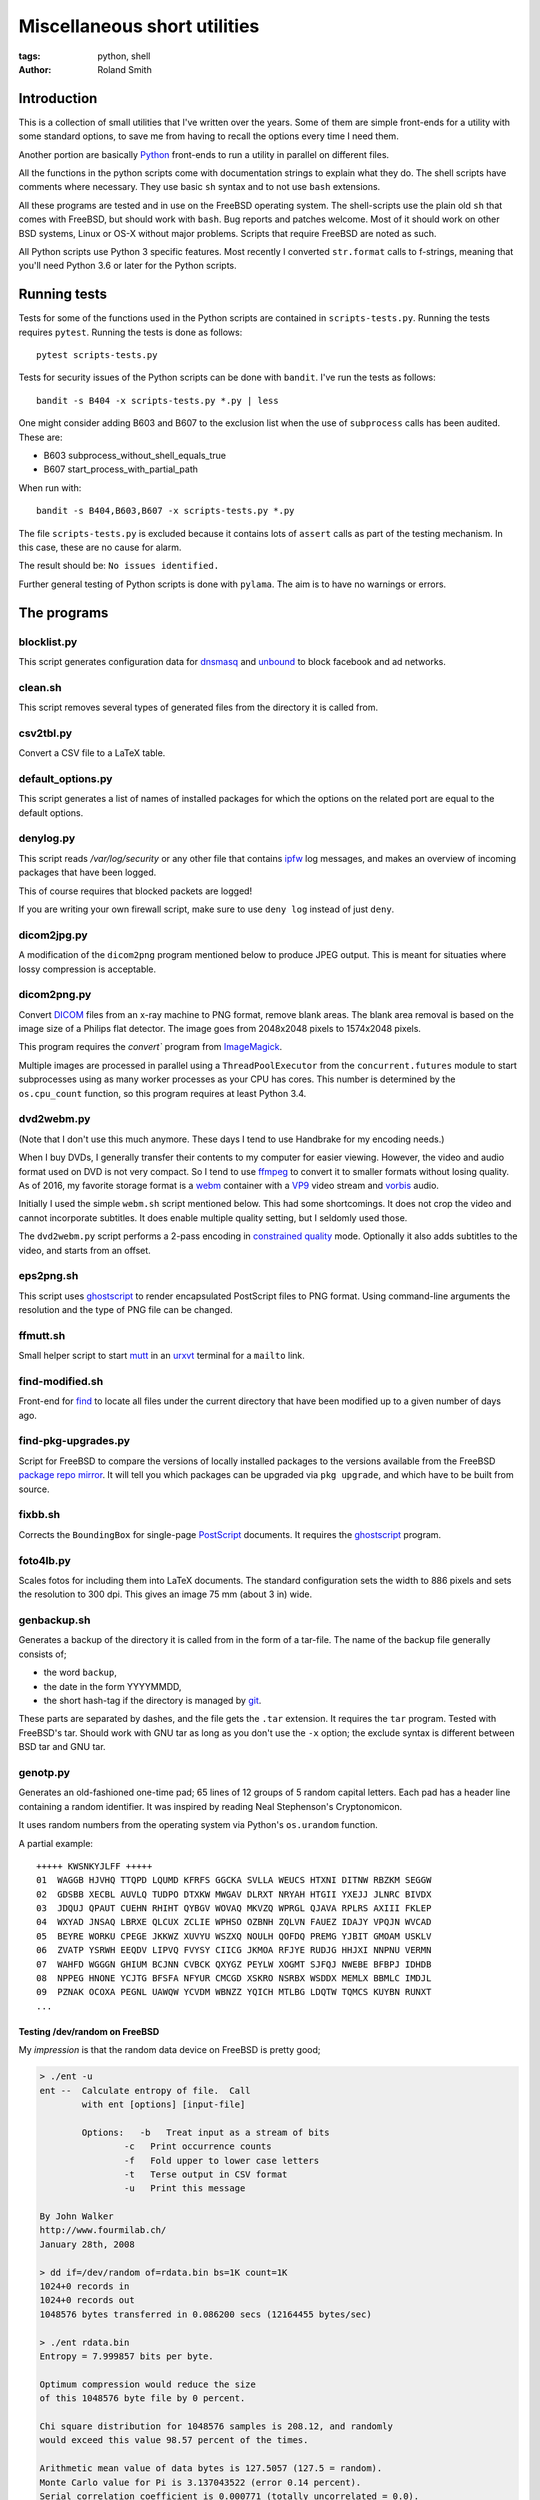 Miscellaneous short utilities
#############################

:tags: python, shell
:author: Roland Smith

.. Last modified: 2020-08-15T21:46:18+0200

Introduction
============

This is a collection of small utilities that I've written over the years.
Some of them are simple front-ends for a utility with some standard options,
to save me from having to recall the options every time I need them.

Another portion are basically Python_ front-ends to run a utility in parallel
on different files.

.. _Python: http://www.python.org/

All the functions in the python scripts come with documentation strings to
explain what they do. The shell scripts have comments where necessary. They
use basic ``sh`` syntax and to not use ``bash`` extensions.

All these programs are tested and in use on the FreeBSD operating system. The
shell-scripts use the plain old ``sh`` that comes with FreeBSD, but should
work with ``bash``. Bug reports and patches welcome. Most of it should work on
other BSD systems, Linux or OS-X without major problems.
Scripts that require FreeBSD are noted as such.

All Python scripts use Python 3 specific features. Most recently I converted
``str.format`` calls to f-strings, meaning that you'll need Python 3.6 or
later for the Python scripts.


Running tests
=============

Tests for some of the functions used in the Python scripts are contained in
``scripts-tests.py``. Running the tests requires ``pytest``. Running the tests
is done as follows::

    pytest scripts-tests.py

Tests for security issues of the Python scripts can be done with ``bandit``.
I've run the tests as follows::

    bandit -s B404 -x scripts-tests.py *.py | less

One might consider adding B603 and B607 to the exclusion list when the use of
``subprocess`` calls has been audited. These are:

* B603 subprocess_without_shell_equals_true
* B607 start_process_with_partial_path

When run with::

    bandit -s B404,B603,B607 -x scripts-tests.py *.py

The file ``scripts-tests.py`` is excluded because it contains lots of
``assert`` calls as part of the testing mechanism. In this case, these are no
cause for alarm.

The result should be: ``No issues identified.``

Further general testing of Python scripts is done with ``pylama``.
The aim is to have no warnings or errors.


The programs
============


blocklist.py
------------

This script generates configuration data for dnsmasq_ and unbound_ to block
facebook and ad networks.

.. _dnsmasq: http://www.thekelleys.org.uk/dnsmasq/doc.html
.. _unbound: https://nlnetlabs.nl/projects/unbound/about/


clean.sh
--------

This script removes several types of generated files from the directory it is
called from.


csv2tbl.py
----------

Convert a CSV file to a LaTeX table.


default_options.py
------------------

This script generates a list of names of installed packages for which the
options on the related port are equal to the default options.


denylog.py
----------

This script reads `/var/log/security` or any other file that contains ipfw_
log messages, and makes an overview of incoming packages that have been
logged.

.. _ipfw: https://www.freebsd.org/doc/en/books/handbook/firewalls-ipfw.html

This of course requires that blocked packets are logged!

If you are writing your own firewall script, make sure to use ``deny log``
instead of just ``deny``.


dicom2jpg.py
------------

A modification of the ``dicom2png`` program mentioned below to produce JPEG
output. This is meant for situaties where lossy compression is acceptable.


dicom2png.py
------------

Convert DICOM_ files from an x-ray machine to PNG format, remove blank areas.
The blank area removal is based on the image size of a Philips flat detector.
The image goes from 2048x2048 pixels to 1574x2048 pixels.

.. _DICOM: http://en.wikipedia.org/wiki/DICOM

This program requires the `convert`` program from ImageMagick_.

Multiple images are processed in parallel using a ``ThreadPoolExecutor`` from
the ``concurrent.futures`` module to start subprocesses using as many worker
processes as your CPU has cores. This number is determined by the
``os.cpu_count`` function, so this program requires at least Python 3.4.


dvd2webm.py
-----------

(Note that I don't use this much anymore. These days I tend to use Handbrake
for my encoding needs.)


When I buy DVDs, I generally transfer their contents to my computer for easier
viewing. However, the video and audio format used on DVD is not very compact.
So I tend to use ffmpeg_ to convert it to smaller formats without losing
quality. As of 2016, my favorite storage format is a webm_ container with
a VP9_ video stream and vorbis_ audio.

.. _VP9: https://en.wikipedia.org/wiki/VP9

Initially I used the simple ``webm.sh`` script mentioned below.
This had some shortcomings. It does not crop the video and cannot incorporate
subtitles. It does enable multiple quality setting, but I seldomly used those.

The ``dvd2webm.py`` script performs a 2-pass encoding in `constrained quality`_
mode. Optionally it also adds subtitles to the video, and starts from an
offset.

.. _constrained quality: http://wiki.webmproject.org/ffmpeg/vp9-encoding-guide


eps2png.sh
----------

This script uses ghostscript_ to render encapsulated PostScript files to PNG
format. Using command-line arguments the resolution and the type of PNG file
can be changed.

.. _ghostscript: http://www.ghostscript.com/


ffmutt.sh
---------

Small helper script to start mutt_ in an urxvt_ terminal for a ``mailto`` link.

.. _mutt: http://www.mutt.org/
.. _urxvt: http://software.schmorp.de/pkg/rxvt-unicode.html


find-modified.sh
----------------

Front-end for find_ to locate all files under the current directory that have
been modified up to a given number of days ago.

.. _find: https://www.freebsd.org/cgi/man.cgi?query=find


find-pkg-upgrades.py
--------------------

Script for FreeBSD to compare the versions of locally installed packages to
the versions available from the FreeBSD `package repo mirror`_. It will tell
you which packages can be upgraded via ``pkg upgrade``, and which have to be
built from source.

.. _package repo mirror: http://pkg.freebsd.org/


fixbb.sh
--------

Corrects the ``BoundingBox`` for single-page PostScript_ documents.
It requires the ghostscript_ program.

.. _PostScript: http://en.wikipedia.org/wiki/PostScript


foto4lb.py
----------

Scales fotos for including them into LaTeX documents. The standard
configuration sets the width to 886 pixels and sets the resolution to 300 dpi.
This gives an image 75 mm (about 3 in) wide.


genbackup.sh
------------

Generates a backup of the directory it is called from in the form of
a tar-file. The name of the backup file generally consists of;

* the word ``backup``,
* the date in the form YYYYMMDD,
* the short hash-tag if the directory is managed by git_.

.. _git: http://git-scm.com/

These parts are separated by dashes, and the file gets the ``.tar`` extension.
It requires the ``tar`` program. Tested with FreeBSD's tar. Should work with
GNU tar as long as you don't use the ``-x`` option; the exclude syntax is
different between BSD tar and GNU tar.


genotp.py
---------

Generates an old-fashioned one-time pad; 65 lines of 12 groups of 5 random
capital letters. Each pad has a header line containing a random identifier.
It was inspired by reading Neal Stephenson's Cryptonomicon.

It uses random numbers from the operating system via Python's ``os.urandom``
function.

A partial example::

    +++++ KWSNKYJLFF +++++
    01  WAGGB HJVHQ TTQPD LQUMD KFRFS GGCKA SVLLA WEUCS HTXNI DITNW RBZKM SEGGW
    02  GDSBB XECBL AUVLQ TUDPO DTXKW MWGAV DLRXT NRYAH HTGII YXEJJ JLNRC BIVDX
    03  JDQUJ QPAUT CUEHN RHIHT QYBGV WOVAQ MKVZQ WPRGL QJAVA RPLRS AXIII FKLEP
    04  WXYAD JNSAQ LBRXE QLCUX ZCLIE WPHSO OZBNH ZQLVN FAUEZ IDAJY VPQJN WVCAD
    05  BEYRE WORKU CPEGE JKKWZ XUVYU WSZXQ NOULH QOFDQ PREMG YJBIT GMOAM USKLV
    06  ZVATP YSRWH EEQDV LIPVQ FVYSY CIICG JKMOA RFJYE RUDJG HHJXI NNPNU VERMN
    07  WAHFD WGGGN GHIUM BCJNN CVBCK QXYGZ PEYLW XOGMT SJFQJ NWEBE BFBPJ IDHDB
    08  NPPEG HNONE YCJTG BFSFA NFYUR CMCGD XSKRO NSRBX WSDDX MEMLX BBMLC IMDJL
    09  PZNAK OCOXA PEGNL UAWQW YCVDM WBNZZ YQICH MTLBG LDQTW TQMCS KUYBN RUNXT
    ...


Testing /dev/random on FreeBSD
++++++++++++++++++++++++++++++

My *impression* is that the random data device on FreeBSD is pretty
good;

.. code-block:: console

    > ./ent -u
    ent --  Calculate entropy of file.  Call
            with ent [options] [input-file]

            Options:   -b   Treat input as a stream of bits
                    -c   Print occurrence counts
                    -f   Fold upper to lower case letters
                    -t   Terse output in CSV format
                    -u   Print this message

    By John Walker
    http://www.fourmilab.ch/
    January 28th, 2008

    > dd if=/dev/random of=rdata.bin bs=1K count=1K
    1024+0 records in
    1024+0 records out
    1048576 bytes transferred in 0.086200 secs (12164455 bytes/sec)

    > ./ent rdata.bin
    Entropy = 7.999857 bits per byte.

    Optimum compression would reduce the size
    of this 1048576 byte file by 0 percent.

    Chi square distribution for 1048576 samples is 208.12, and randomly
    would exceed this value 98.57 percent of the times.

    Arithmetic mean value of data bytes is 127.5057 (127.5 = random).
    Monte Carlo value for Pi is 3.137043522 (error 0.14 percent).
    Serial correlation coefficient is 0.000771 (totally uncorrelated = 0.0).

According to the manual_ page, Wikipedia_ and other_ sources I could find the
FreeBSD random device is intended to provide cryptographically secure
pseudorandom data.

.. _manual: https://www.freebsd.org/cgi/man.cgi?query=random&sektion=4
.. _Wikipedia: http://en.wikipedia.org/?title=/dev/random
.. _other: http://www.2uo.de/myths-about-urandom/


genpw.py
--------

Generates random passwords. Like ``genotp``, It uses random numbers from the
operating system via Python's ``os.urandom`` function and converts them to
text using base64 encoding. On FreeBSD I think this is secure enough given the
previous section.

An example:

.. code-block:: console

    > python3 genpw.py -l 24 -g 4
    BU_7 7RcI jjce zAKo 83v8 RAk_


getbb.sh
--------

Determines the bounding box of PostScript files using ghostscript_.


get-tracks.py
-------------

After using lsdvd_ to see the tracks on a DVD, this script can be used to
extract the required tracks for viewing or transcoding.

It sxtracts the given tracks from a DVD using ``tccat`` from the ``transcode``
package.

.. _lsdvd: http://sourceforge.net/projects/lsdvd/


git-check-all.py
----------------

Find all directories in the user's home directory that are managed with git,
and run ``git gc`` on them unless they have uncommitted changes.


git-origdate.py
---------------

For all command-line arguments, print out when they were first checked into
``git``.


gitdates.py
-----------

For each file in a directory managed by git, get the short hash and data of
the most recent commit of that file.


graph-deps.py
-------------

Used with FreeBSD's ``pkg info`` and ``dot`` from the graphviz_ port to graph
dependencies between packages.

.. _graphviz: http://www.graphviz.org/


gtk-razer.pyw
-------------

GUI program to set a Razer BlackWidow Elite or Razer Ornata Chroma to a static
color. Requires the GTK_ toolkit, PyGObject_ and pyusb_.

.. _GTK: https://www.gtk.org/
.. _PyGObject: https://pygobject.readthedocs.io/en/latest/
.. _pyusb: https://github.com/pyusb/pyusb

The user interface was built with glade_. The resulting XML file
``gtk-razer.glade`` was then compressed and ``base85`` encoded for inclusion
in the script.

.. _glade: https://glade.gnome.org/

It should work on operating systems that support pyusb_,
without requiring a kernel driver like the `openrazer driver`_ for Linux.

.. _openrazer driver: https://github.com/openrazer/openrazer

To see how this works, best look at ``set-ornata-chroma.py``, which is
a simple command-line utility to do the same thing.


histdata.py
-----------

Makes a histogram of the bytes in each input file, and calculates the entropy
in each file.


img4latex.py
------------

A program to check a PDF, PNG or JPEG file and return a suitable LaTeX figure_
environment for it.

.. _figure: http://en.wikibooks.org/wiki/LaTeX/Floats,_Figures_and_Captions#Figures

this program requires  ImageMagick_ program ``identify``.

This program also requires the ghostscript_ interpreter to determine the size
of PDF files.

As of version 1.4 it reads the text block width and height in mm from
an INI-style configuration file named ``~/.img4latexrc``.
A valid example is shown below.

.. code-block:: ini

    [size]
    width = 100
    height = 200

The image is scaled so that it fits within the text block. If a bitmapped
image does not have a defined resolution, 300 pixels/inch is assumed.


lk.py
-----

Lock down files or directories.

This makes files read-only for the owner and inaccessible for the group and
others. Then it sets the user immutable and user undeletable flag on the files.
For directories, it recursively treats the files as mentioned above. It then
sets the sets the directories to read/execute only for the owner and
inaccessible for the group and others. Then it sets the user immutable and
undeletable flag on the directories as well.

Using the -u flag unlocks the files or directories, making them writable for
the owner only.

As usual, I wrote this to automate and simplify something that I was doing on
a regular basis; safeguarding important but not often changed files.

The `os.chflags` function that is used in this script is only available on
UNIX-like operating systems. So this doesn't work on ms-windows.


make-flac.py
------------

Encodes WAV files from cdparanoia to FLAC format. Processing is done in
parallel using as many subprocesses as the machine has cores. Album
information is gathered from a text file called ``album.json``.

This file has the following format::

    {
        "title": "title of the album",
        "artist": "name of the artist",
        "year": 1985,
        "genre": "rock",
        "tracks": [
            "foo",
            "bar",
            "spam",
            "eggs"
        ]
    }


.. _cdparanoia: https://www.xiph.org/paranoia/
.. _FLAC: https://xiph.org/flac/


make-mp3.py
-----------

Works like ``make-flac.py`` but uses lame_ to encode to variable bitrate MP3
files. It uses the same ``album.json`` file as make-flac.

.. _lame: http://lame.sourceforge.net/


markphotos.py
-------------

This scripts adds a copyright notice to pictures.

.. warning:: You should edit this script and update the ``cr`` string in the
   ``processfile`` function to contain your details before using this script!

.. note:: This script requires exiftool_.

.. _exiftool: https://www.sno.phy.queensu.ca/~phil/exiftool/


mkhistory.py
------------

This script takes the ``git log --oneline`` history from the current working
directory and formats it as LaTeX text with one commit per line. This is
written to a given output file or standard output if ``-`` is used as the file
name.


mkindexpic.sh
-------------

Use ``montage`` from the ImageMagick_ suite to create an index picture of all
the files given on the command-line.

.. _ImageMagick: http://www.imagemagick.org/


mkpdf.sh
--------

Use ``convert`` from the ImageMagick_ suite to convert scanned images to PDF files.

It assumes that images are scanned at 150 PPI, and the target page is A4.


nospaces.py
-----------

Replaces whitespace in filenames with underscores.


ntpclient.py
------------

A *very simple* NTP query and time setting program. It doesn't pretend to be
extremely accurate.


offsetsrt.py
------------

Reads an SRT_ file and applies the given offset to all times in the file.
This time-shifts all subtitles.

.. _SRT: https://en.wikipedia.org/wiki/SubRip#SubRip_text_file_format


old.py
------

Renames a directory by prefixing the name with ``old-``, unless that directory
already exists. If the directory name starts with a period, it removes the
period and prefixes it with ``old-dot``.


open.py
-------

This Python script is a small helper to open files from the command line. It
was inspired by a OS X utility of the same name.

A lot of my interaction with the files on my computers is done through a
command-line shell, even though I use the X Window System. One of the things I
like about the ``gvim`` editor is that it forks and detach from the shell it
was started from. With other programs one usually has to explicitly add an
``&`` to the end of the command.

Then I read about the `OS X open`_ program, and I decided to write a simple
program like it in Python.

.. _OS X open: https://developer.apple.com/library/mac/documentation/Darwin/Reference/ManPages/man1/open.1.html

The result is ``open.py``. Note that it is pretty simple. and the programs
that is uses to open files are geared towards common use. So text files are
opened in an editor, while photos and most other types are opened in a viewer.
This simplicity by design. It has no options and it only opens files and
directories. I have no intention of it becoming like OS X's open or plan9's
plumb_.

.. _plumb: http://swtch.com/plan9port/man/man1/plumb.html

This utility requires the python-magic_ module.

.. _python-magic: https://pypi.python.org/pypi/python-magic

The ``filetypes`` and ``othertypes`` dictionaries in the beginning of this
script should be changed to suit your preferences.


osversion.py
------------

Prints the value __FreeBSD_version, aka OSVERSION.


param.py
--------

Script to do simple parameter substitution in files.


pdfdiff.py
----------

Uses ``pdftotext`` and ``diff`` to generate a unified diff between two PDF
files.


pdfselect.sh
------------

Select consecutive pages from a PDF document and put them in a separate
document. Requires ghostscript_.


pdftopdf.sh
-----------

Rewrite a PDF file using ghostscript_.


povmake.sh
----------

Front-end for POV-ray_ with a limited amount of choices for picture size and
quality.

.. _POV-ray: http://www.povray.org/


py-include.py
-------------

Program to prepare files for inclusion in Python code.

After reading a file, it optionally compresses the data using ``zlib`` and
then encodes it as text using ``base85`` encoding.
It then formats the text and adds the relevant decoding and decompression
routines.

For example, the following is the ``pylama.ini`` file processed with ``python3
py-include.py -c -t pylama.ini``:

.. code-block:: python

    # pylama.ini
    data = zlib.decompress(base64.b85decode(
        'c-nQ)O;5ux3<ltPe}(U?C9PVzW)y*@a^eKs&@_eB=}hxcB^g@(JsCr2mz^T{ePTOVfh2_-rdbI'
        'sGBT8`;F~l*mC@{MPiANjL8ePCd);c`Ms!?;wzvLQNB?vPd+Rv7X3rVCX$pI|cm8xf9(^g4%8Y'
        'u5ZtYM6>^T%HuTxg1c?EgRS;NaE+^~YNh+c#bpyOOgf3!*2GA+vYqTp2-^;sq#=bbl+A8CRXGG'
        '`~8oc+RGxZPPJX~?EIp}|;(G4G1IYSC3JUvzbuFV+pq|C{h>mP(B1H_7LLR3PKyjqPO~zXE-j6'
        '>btOj$1_rw+hV=AKOC1E@{ld74-uUe{^F'
    )).decode("utf-8")



py-ver.py
---------

List or set the ``__version__`` string in all Python files given on the
command line or recursively in all directories given on the command line.


rename.py
---------

Renames files given on the command line to <prefix><number>, keeping the
extension of the original file. Example:

.. code-block:: console

    > ls
    img_3240.jpg  img_3246.jpg  img_3252.jpg  img_3258.jpg  img_3264.jpg
    img_3271.jpg  img_3277.jpg  img_3241.jpg  img_3247.jpg  img_3253.jpg
    img_3259.jpg  img_3265.jpg  img_3272.jpg  img_3278.jpg  img_3242.jpg
    img_3248.jpg  img_3254.jpg  img_3260.jpg  img_3266.jpg  img_3273.jpg
    img_3279.jpg  img_3243.jpg  img_3249.jpg  img_3255.jpg  img_3261.jpg
    img_3267.jpg  img_3274.jpg  img_3280.jpg  img_3244.jpg  img_3250.jpg
    img_3256.jpg  img_3262.jpg  img_3269.jpg  img_3275.jpg  img_3245.jpg
    img_3251.jpg  img_3257.jpg  img_3263.jpg  img_3270.jpg  img_3276.jpg

    > rename -p holiday2014- -w 3 img_32*

    > ls
    holiday2014-001.jpg  holiday2014-009.jpg  holiday2014-017.jpg
    holiday2014-025.jpg  holiday2014-033.jpg  holiday2014-002.jpg
    holiday2014-010.jpg  holiday2014-018.jpg  holiday2014-026.jpg
    holiday2014-034.jpg  holiday2014-003.jpg  holiday2014-011.jpg
    holiday2014-019.jpg  holiday2014-027.jpg  holiday2014-035.jpg
    holiday2014-004.jpg  holiday2014-012.jpg  holiday2014-020.jpg
    holiday2014-028.jpg  holiday2014-036.jpg  holiday2014-005.jpg
    holiday2014-013.jpg  holiday2014-021.jpg  holiday2014-029.jpg
    holiday2014-037.jpg  holiday2014-006.jpg  holiday2014-014.jpg
    holiday2014-022.jpg  holiday2014-030.jpg  holiday2014-038.jpg
    holiday2014-007.jpg  holiday2014-015.jpg  holiday2014-023.jpg
    holiday2014-031.jpg  holiday2014-039.jpg  holiday2014-008.jpg
    holiday2014-016.jpg  holiday2014-024.jpg  holiday2014-032.jpg
    holiday2014-040.jpg


scripts-tests.py
----------------

This is just a collection of tests for functions from the different Python
scripts.


serve-git.sh
------------

Start a ``git daemon`` for every directory under the current working directory
that is under git_ control.


set-ornata-chroma-rgb.py
------------------------

This changes the color or the LEDs on a Razer Ornata Chroma keyboard to
a static RGB color. It should work on operating systems that support pyusb_,
without requiring a kernel driver like the `openrazer driver`_ for Linux.


The `openrazer driver`_ served as an inspiration and source of information
about Razer's USB protocol. At first I contemplated porting this driver to
FreeBSD. But the differences between Linux and FreeBSD would make that
a complete rewrite. Not to mention that the openrazer driver contains much
more functionality than I need. Since FreeBSD comes with ``libusb``, and
supports ``pyusb`` you can pretty much control USB devices from user space
with Python. So that's what I did.


set-title.sh
------------

Set the title of the current terminal window to the hostname or to the first
argument given on the command line.


setres.sh
---------

Sets the resolution of pictures to the provided value in dots per inch.
Uses the ``mogrify`` program from the ImageMagick_ suite.


sha256.py
---------

A utility written in pure Python_ to calculate the SHA-256 checksum of files,
for systems that don't come with such a utility.


standalone.sh
-------------

Compiles a LaTeX file with the standalone documentclass to Encapsulated
PostScript format.


statusline-i3
-------------

A small Python script that replaces conky_ for me on FreeBSD with the i3_ window
manager.

.. _conky: https://github.com/brndnmtthws/conky/wiki
.. _i3: https://i3wm.org/


sync-to.sh
----------

This script was written to simplify the syncronization of data between
different computers using rsync(1).

It assumes that:

* The other host you are synchronizing to is running the rsync(1) daemon.
* That host exposes ``/home`` as the ``[home]`` module.
* You are syncronizing a directory in your $HOME to the same directory on the
  other host.


texfilehash.py
--------------

When given TeX file names, this program determines the short hash of last
``git`` commit that changed these file. When the original filename is
``<filename>.tex``, this is written to a ``<filename>.hash``. In the TeX file
you can use ``\input`` to include the hash into the document.  It is meant as
a limited alternative to the ``vc`` bundle from CTAN.


texfonts.sh
-----------

This small shell script find Opentype fonts in my TeXlive installation and
installs symbolic links to those font files in a single directory. This
directory is then scanned by fc-cache to make the fonts available to all
programs that use fontconfig.


tifftopdf.py
------------

Convert TIFF files to PDF format using the utilities ``tiffinfo`` and
``tiff2pdf`` from the libtiff package.

.. _libtiff: http://www.remotesensing.org/libtiff/


tolower.sh
----------

Changes the names of all the files that it is given on the command-line to
lower case.


unlock-excel.py
---------------

Command-line utility to unlock excel 2007+ file.


unlock-excel.pyw
----------------

GUI version of ``unlock-excel.py``, mainly for use on ms-windows.


unlock-excel-threaded.pyw
-------------------------

GUI version of ``unlock-excel.py``, using multithreading.


vid2mkv.py
----------

Convert all video files given on the command line to theora_ / vorbis_ streams
in a `matroška`_ container using ffmpeg_. As of 3452c8a it uses
a ``ThreadPoolExecutor``.

.. _theora: http://www.theora.org/
.. _vorbis: http://www.vorbis.com/
.. _matroška: http://www.matroska.org/
.. _ffmpeg: https://www.ffmpeg.org/


vid2mp4.py
----------

Analogue to ``vid2mkv.py``, but converts to `H.264`_ (using the x264_ encoder)
/ AAC_ streams in an MP4_ container.

.. _H.264: http://en.wikipedia.org/wiki/H.264/MPEG-4_AVC
.. _x264: http://www.videolan.org/developers/x264.html
.. _AAC: http://en.wikipedia.org/wiki/Advanced_Audio_Coding
.. _MP4: http://en.wikipedia.org/wiki/MPEG-4_Part_14


warn-battery.sh
---------------

Small script to give an audible warning when the battery of a laptop is low.
Specific to FreeBSD because it uses ``sysctl``.
Also requires the audio/mpg123 package.


webm.sh
-------

Convert video files to VP9_ video and Vorbis_ audio streams in a webm_
container, using a 2-pass process.

.. _webm: https://en.wikipedia.org/wiki/WebM


youtube-feed.py
---------------

Checks youtube for the latest video's from your favorite channels.
Requires the `requests module`_ (version 2.x).

.. _requests module: https://2.python-requests.org/en/master/

It also requires you to have a JSON-file called ``.youtube-feedrc`` in your
``$HOME`` directory. What this file should contain is documented in the script.


x-razer.pyw
-----------

Tkinter GUI to change the color on a Razer keyboard. Succesfulle tested on an
Ornata Chroma and a BlackWidow Elite.

